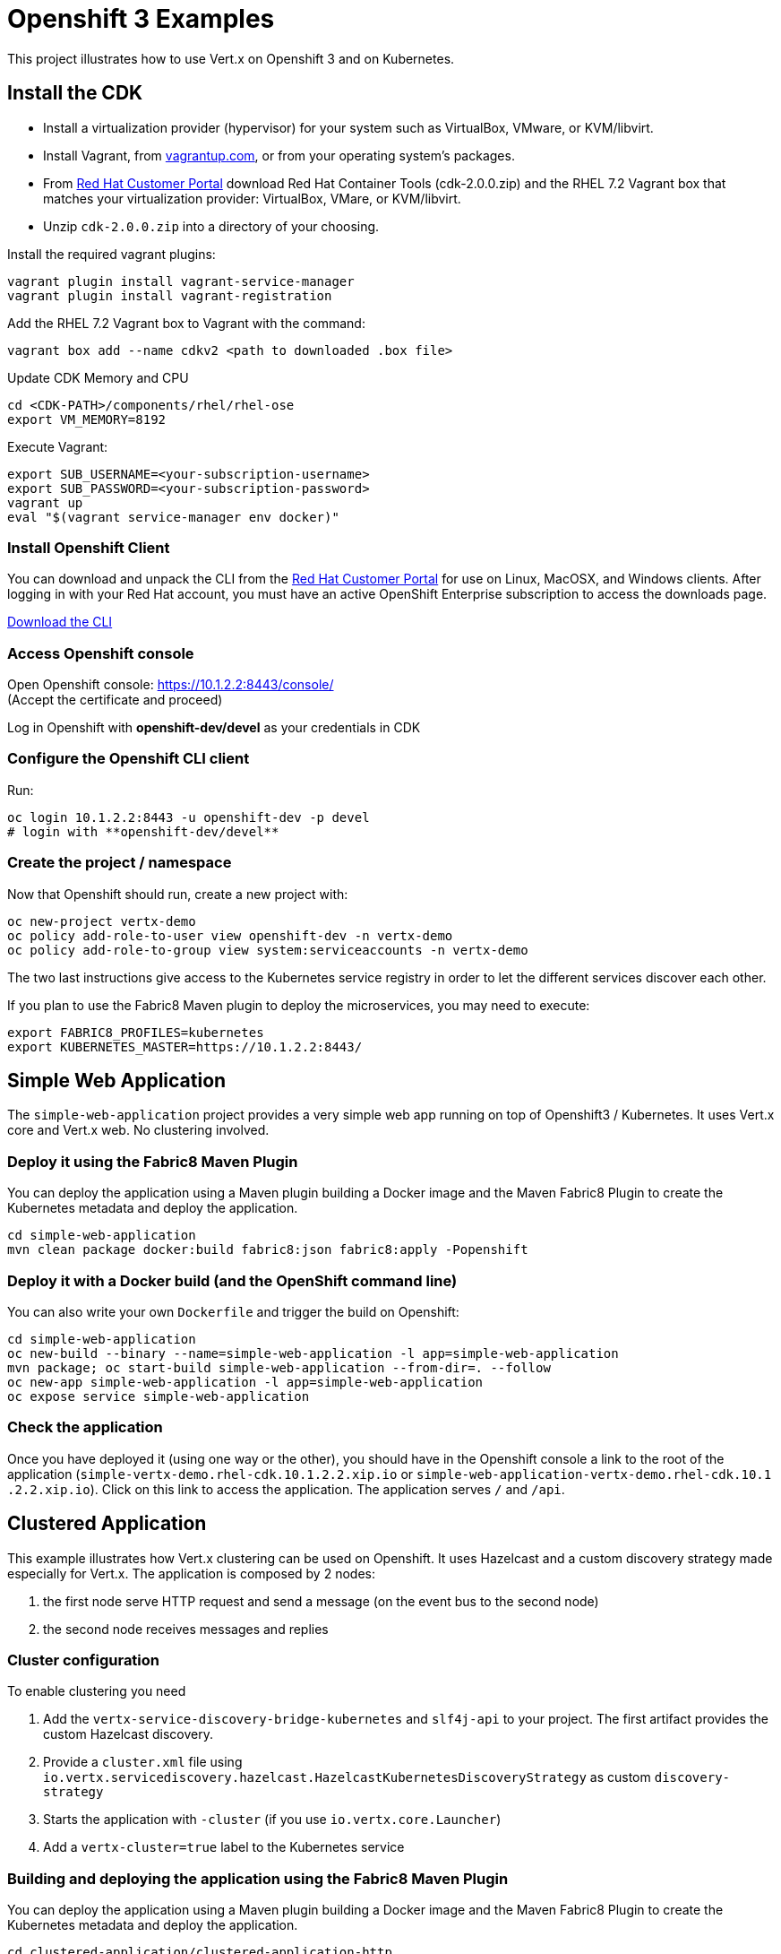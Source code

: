 # Openshift 3 Examples

This project illustrates how to use Vert.x on Openshift 3 and on Kubernetes.

## Install the CDK

- Install a virtualization provider (hypervisor) for your system such as VirtualBox, VMware, or KVM/libvirt.
- Install Vagrant, from link:https://www.vagrantup.com/[vagrantup.com], or from your operating system’s packages.
- From link:https://access.redhat.com/downloads/content/293/ver=2/rhel---7/2.0.0/x86_64/product-software[Red Hat Customer Portal]
download Red Hat Container Tools (cdk-2.0.0.zip) and the RHEL 7.2 Vagrant box that matches your virtualization provider: VirtualBox, VMare, or KVM/libvirt.
- Unzip `cdk-2.0.0.zip` into a directory of your choosing.

Install the required vagrant plugins:

[source]
----
vagrant plugin install vagrant-service-manager
vagrant plugin install vagrant-registration
----

Add the RHEL 7.2 Vagrant box to Vagrant with the command:

[source]
----
vagrant box add --name cdkv2 <path to downloaded .box file>
----

Update CDK Memory and CPU

[source]
----
cd <CDK-PATH>/components/rhel/rhel-ose
export VM_MEMORY=8192
----

Execute Vagrant:

[source]
----
export SUB_USERNAME=<your-subscription-username>
export SUB_PASSWORD=<your-subscription-password>
vagrant up
eval "$(vagrant service-manager env docker)"
----

### Install Openshift Client

You can download and unpack the CLI from the link:https://access.redhat.com/downloads/content/290/ver=3.1/rhel---7/3.1.1.6/x86_64/product-software[Red Hat Customer Portal] for use on Linux, MacOSX, and Windows clients. After logging in with your Red Hat account, you must have an active OpenShift Enterprise subscription to access the downloads page.

link:https://access.redhat.com/downloads/content/290[Download the CLI]

### Access Openshift console

Open Openshift console:  https://10.1.2.2:8443/console/ +
(Accept the certificate and proceed)

Log in Openshift with **openshift-dev/devel** as your credentials in CDK

### Configure the Openshift CLI client

Run:

[source]
----
oc login 10.1.2.2:8443 -u openshift-dev -p devel
# login with **openshift-dev/devel**
----

### Create the project / namespace

Now that Openshift should run, create a new project with:

[source]
----
oc new-project vertx-demo
oc policy add-role-to-user view openshift-dev -n vertx-demo
oc policy add-role-to-group view system:serviceaccounts -n vertx-demo
----

The two last instructions give access to the Kubernetes service registry in order to let the different services
discover each other.

If you plan to use the Fabric8 Maven plugin to deploy the microservices, you may need to execute:

[source]
----
export FABRIC8_PROFILES=kubernetes
export KUBERNETES_MASTER=https://10.1.2.2:8443/
----

## Simple Web Application

The `simple-web-application` project provides a very simple web app running on top of Openshift3 / Kubernetes. It
uses Vert.x core and Vert.x web. No clustering involved.

### Deploy it using the Fabric8 Maven Plugin

You can deploy the application using a Maven plugin building a Docker image and the Maven Fabric8 Plugin to create
the Kubernetes metadata and deploy the application.

----
cd simple-web-application
mvn clean package docker:build fabric8:json fabric8:apply -Popenshift
----

### Deploy it with a Docker build (and the OpenShift command line)

You can also write your own `Dockerfile` and trigger the build on Openshift:

----
cd simple-web-application
oc new-build --binary --name=simple-web-application -l app=simple-web-application
mvn package; oc start-build simple-web-application --from-dir=. --follow
oc new-app simple-web-application -l app=simple-web-application
oc expose service simple-web-application
----

### Check the application

Once you have deployed it (using one way or the other), you should have in the Openshift console a link to the root
of the application (`simple-vertx-demo.rhel-cdk.10.1.2.2.xip.io` or `simple-web-application-vertx-demo.rhel-cdk.10.1
.2.2.xip.io`). Click on this link to access the application. The application serves `/` and `/api`.

## Clustered Application

This example illustrates how Vert.x clustering can be used on Openshift. It uses Hazelcast and a custom discovery
strategy made especially for Vert.x. The application is composed by 2 nodes:

1. the first node serve HTTP request and send a message (on the event bus to the second node)
2. the second node receives messages and replies

### Cluster configuration

To enable clustering you need

1. Add the `vertx-service-discovery-bridge-kubernetes` and `slf4j-api` to your project. The first artifact provides
the custom Hazelcast discovery.
2. Provide a `cluster.xml` file using `io.vertx.servicediscovery.hazelcast.HazelcastKubernetesDiscoveryStrategy` as
custom `discovery-strategy`
3. Starts the application with `-cluster` (if you use `io.vertx.core.Launcher`)
4. Add a `vertx-cluster=true` label to the Kubernetes service

### Building and deploying the application using the Fabric8 Maven Plugin

You can deploy the application using a Maven plugin building a Docker image and the Maven Fabric8 Plugin to create
the Kubernetes metadata and deploy the application.

----
cd clustered-application/clustered-application-http
mvn clean package docker:build fabric8:json fabric8:apply -Popenshift
cd ../clustered-application-service
mvn clean package docker:build fabric8:json fabric8:apply -Popenshift
----

### Building and deploying the application using a Docker build (and the Openshift command line)

You can also deploy this example using the `oc` command:

----
cd clustered-application/clustered-application-http
oc new-build --binary --name=clustered-app-http -l app=clustered-app-http
mvn package; oc start-build clustered-app-http --from-dir=. --follow
oc new-app clustered-app-http -l app=clustered-app-http
oc expose service clustered-app-http  -l vertx-cluster=true

cd ../clustered-application-service
oc new-build --binary --name=clustered-app-service -l app=clustered-app-service
mvn package; oc start-build clustered-app-service --from-dir=. --follow
oc new-app clustered-app-service -l app=clustered-app-service
oc expose service clustered-app-service -l vertx-cluster=true
----

### Check

Once deployed, you can check the application by clicking on the _service_ link (`clustered-vertx-demo.rhel-cdk.10.1.2
.2.xip.io`). You can pass a `name` query parameter (`?name=vert.x`) to change the message.

## Service Discovery

This example illustrates how you can use Vert.x service discovery in a Kubernetes / Openshift environment. Services
are retrieved from the Kubernetes service registry.

This example is composed by 2 projects:

* A. A simple HTTP frontend (`http-frontend`) looking for another HTTP service (provided by the second project)
* B. A second HTTP service (`http-backend`) consumed by the first project

A discovers B using the Vert.x service discovery and its bridge for Kubernetes.

### Building and deploying the application using the Fabric8 Maven Plugin

You can deploy the application using a Maven plugin building a Docker image and the Maven Fabric8 Plugin to create
the Kubernetes metadata and deploy the application.

----
cd service-discovery-application/http-backend
mvn clean package docker:build fabric8:json fabric8:apply -Popenshift
cd ../http-frontend
mvn clean package docker:build fabric8:json fabric8:apply -Popenshift
----

### Building and deploying the application using a Docker build (and the Openshift command line)

You can also deploy this example using the `oc` command:

----
cd service-discovery-application/http-backend
oc new-build --binary --name=http-backend -l app=http-backend
mvn package; oc start-build http-backend --from-dir=. --follow
oc new-app http-backend -l app=http-backend -l service-type=http-endpoint
oc expose service http-backend -l service-type=http-endpoint

cd ../http-frontend
oc new-build --binary --name=http-frontend -l app=http-frontend
mvn package; oc start-build http-frontend --from-dir=. --follow
oc new-app http-frontend -l app=http-frontend
oc expose service http-frontend
----

### Check

Once deployed, you can check the application by clicking on the _service_ link
(`http://frontend-vertx-demo.rhel-cdk.10.1.2.2.xip.io/`). You can pass a `name` query parameter (`?name=vert.x`) to
change the message.


